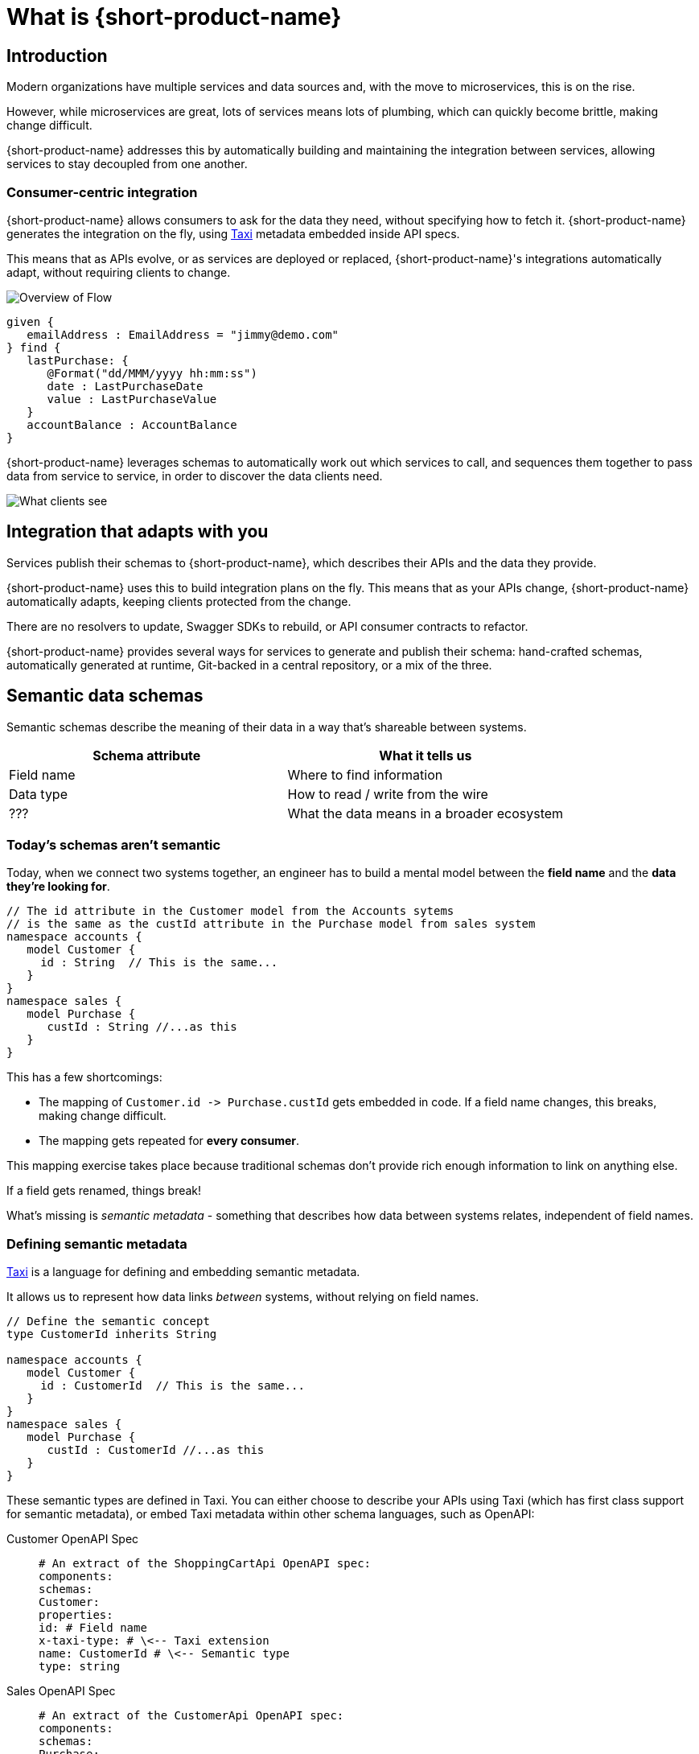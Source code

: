 = What is {short-product-name}
:description: '{long-product-name} automates API integration, and provides rich data discovery, so you can spend less time plumbing, and more time building.'

== Introduction

Modern organizations have multiple services and data sources and, with the move to microservices,
this is on the rise.

However, while microservices are great, lots of services means lots of plumbing, which can quickly become
brittle, making change difficult.

{short-product-name} addresses this by automatically building and maintaining the integration between services,
allowing services to stay decoupled from one another.

=== Consumer-centric integration

{short-product-name} allows consumers to ask for the data they need, without specifying how to fetch it.  {short-product-name} generates the integration on the fly, using https://taxilang.org[Taxi]
metadata embedded inside API specs.

This means that as APIs evolve, or as services are deployed or replaced, {short-product-name}'s integrations automatically adapt, without requiring clients to change.

image:high_level_overview_flow.png[Overview of Flow]

[,taxi]
----
given {
   emailAddress : EmailAddress = "jimmy@demo.com"
} find {
   lastPurchase: {
      @Format("dd/MMM/yyyy hh:mm:ss")
      date : LastPurchaseDate
      value : LastPurchaseValue
   }
   accountBalance : AccountBalance
}
----

{short-product-name} leverages schemas to automatically work out which services to call,
and sequences them together to pass data from service to service, in order to discover the data clients need.

image:what_client_sees_flow.png[What clients see]

== Integration that adapts with you

Services publish their schemas to {short-product-name}, which describes their APIs and the data they provide.

{short-product-name} uses this to build integration plans on the fly. This means that as your APIs change, {short-product-name} automatically adapts,
keeping clients protected from the change.

There are no resolvers to update, Swagger SDKs to rebuild, or API consumer contracts to refactor.

{short-product-name} provides several ways for services to generate and publish their schema:
hand-crafted schemas, automatically generated at runtime, Git-backed in a central repository, or a mix of the three.

// Find out more about schema strategies link:/docs/publishing-and-sharing-schemas[here].

== Semantic data schemas

Semantic schemas describe the meaning of their data in a way that's shareable between systems.

|===
| Schema attribute | What it tells us

| Field name
| Where to find information

| Data type
| How to read / write from the wire

| ???
| What the data means in a broader ecosystem
|===

=== Today's schemas aren't semantic

Today, when we connect two systems together, an engineer has to build a mental model between the *field name* and the *data they're looking for*.

[,taxi]
----
// The id attribute in the Customer model from the Accounts sytems
// is the same as the custId attribute in the Purchase model from sales system
namespace accounts {
   model Customer {
     id : String  // This is the same...
   }
}
namespace sales {
   model Purchase {
      custId : String //...as this
   }
}
----

This has a few shortcomings:

* The mapping of `+Customer.id -> Purchase.custId+` gets embedded in code.  If a field name changes, this breaks, making change difficult.
* The mapping gets repeated for *every consumer*.

This mapping exercise takes place because traditional schemas don't provide rich enough information to link on anything else.

If a field gets renamed, things break!
// 💥 Boom! Breakdown city.

What's missing is _semantic metadata_ - something that describes how data between systems relates, independent of field names.

=== Defining semantic metadata

https://taxilang.org[Taxi] is a language for defining and embedding semantic metadata.

It allows us to represent how data links _between_ systems, without relying on field names.

[,taxi]
----
// Define the semantic concept
type CustomerId inherits String

namespace accounts {
   model Customer {
     id : CustomerId  // This is the same...
   }
}
namespace sales {
   model Purchase {
      custId : CustomerId //...as this
   }
}
----

These semantic types are defined in Taxi.  You can either choose to describe your APIs using Taxi (which has first class
support for semantic metadata), or embed Taxi metadata within other schema languages, such as OpenAPI:

[tabs]
====
Customer OpenAPI Spec::
+
[source,yaml]
----
# An extract of the ShoppingCartApi OpenAPI spec: 
components:
schemas:
Customer:
properties:
id: # Field name
x-taxi-type: # \<-- Taxi extension
name: CustomerId # \<-- Semantic type
type: string
----
Sales OpenAPI Spec::
+
[source,yaml]
----
# An extract of the CustomerApi OpenAPI spec: 
components:
schemas:
Purchase:
properties:
custId: # Field name 
x-taxi-type: # \<-- Taxi extension
name: CustomerId # \<-- Semantic type
type: string
----
====

=== Semantic driven integration

Once we understand how data between systems relates, we can use the rest of the API specs to work out how to connect them together.

For example, given a `Purchase` from our Orders system, we can understand how to look up information about the customer from the Customer system.

image:linked-services.png[Linked services]

{short-product-name} performs this integration for us.

By sending a request in https://taxilang.org/language-reference/querying-with-taxiql/[TaxiQL], we can ask for data, without specifying how data
relates, or which systems to get the data from.

[,taxi]
----
find { Purchases[] } as {
  purchaseId : PurchaseId // Comes from the Purchase object
  customerName : CustomerName // Looked up by calling the Customer service
}
----

This means that systems are free to update field names, replace databases with APIs, APIs with databases, etc.  Consumers remain unaffected.

Find out more about semantic data and Taxi on the  https://taxilang.org[Taxi website].
